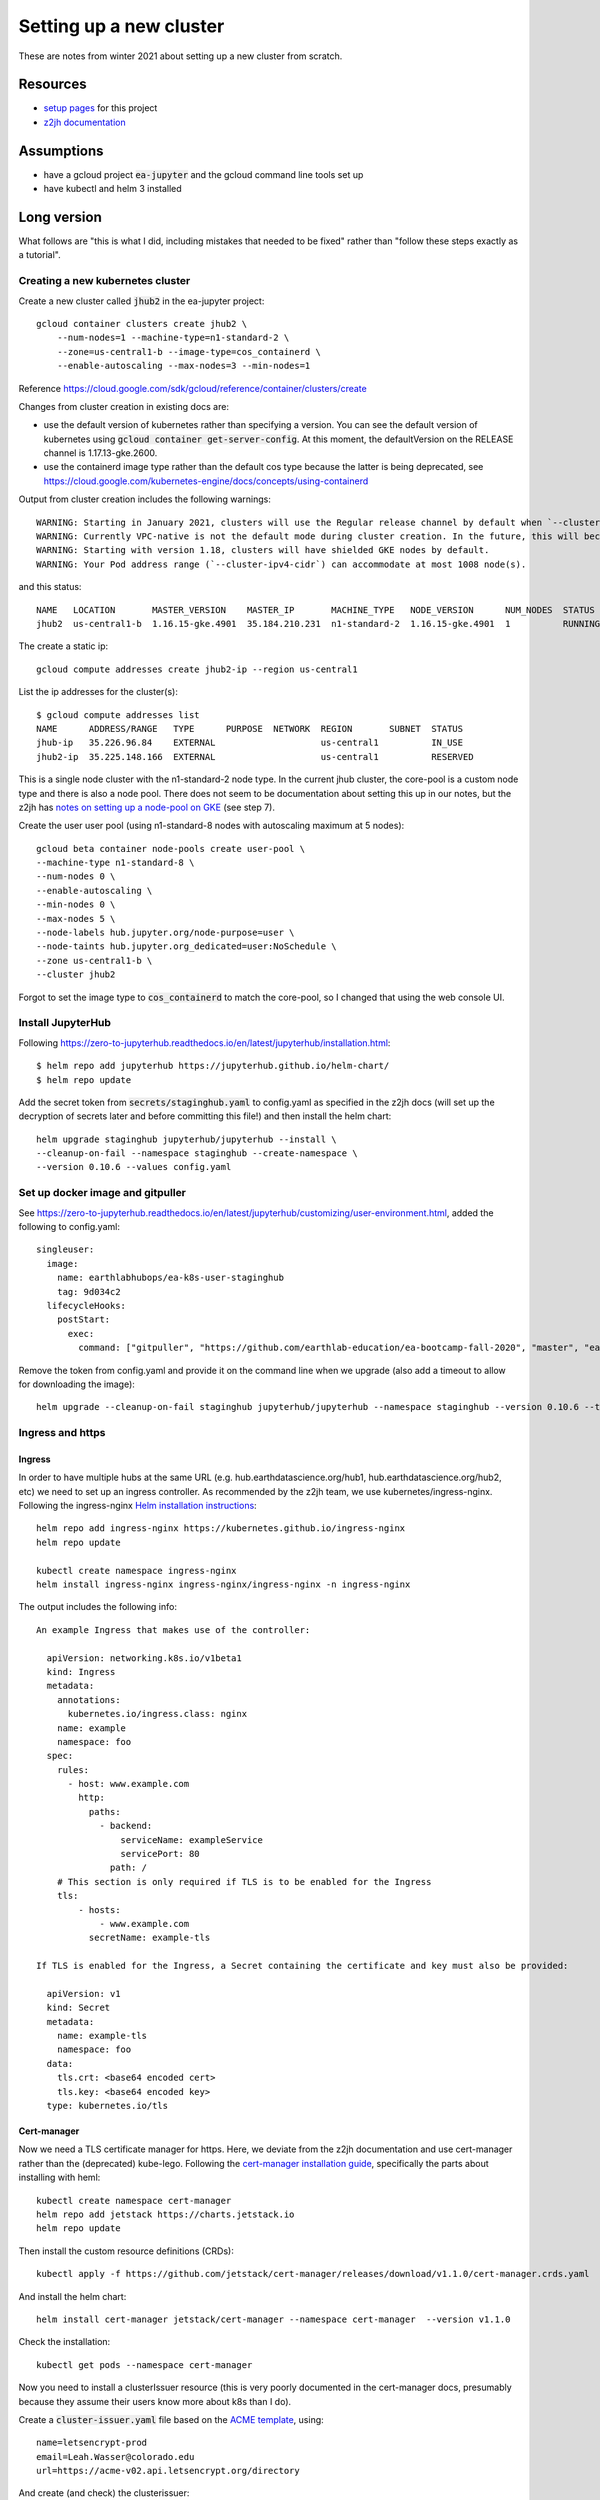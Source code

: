 Setting up a new cluster
========================

These are notes from winter 2021 about setting up a new cluster from
scratch.

Resources
---------

* `setup pages <https://earthlab-hub-ops.readthedocs.io/en/latest/setup/google-cloud-setup.html>`_ for this project
* `z2jh documentation <https://zero-to-jupyterhub.readthedocs.io/en/latest/index.html>`_

Assumptions
-----------

* have a gcloud project :code:`ea-jupyter` and the gcloud command line tools set up
* have kubectl and helm 3 installed

Long version
------------

What follows are "this is what I did, including mistakes that needed to be fixed" rather than "follow these steps exactly as a tutorial".

Creating a new kubernetes cluster
#################################

Create a new cluster called :code:`jhub2` in the ea-jupyter project::

  gcloud container clusters create jhub2 \
      --num-nodes=1 --machine-type=n1-standard-2 \
      --zone=us-central1-b --image-type=cos_containerd \
      --enable-autoscaling --max-nodes=3 --min-nodes=1

Reference https://cloud.google.com/sdk/gcloud/reference/container/clusters/create

Changes from cluster creation in existing docs are:

* use the default version of kubernetes rather than specifying a version. You can see the default version of kubernetes using :code:`gcloud container get-server-config`. At this moment, the defaultVersion on the RELEASE channel is 1.17.13-gke.2600.

* use the containerd image type rather than the default cos type because the latter is being deprecated, see https://cloud.google.com/kubernetes-engine/docs/concepts/using-containerd

Output from cluster creation includes the following warnings::

  WARNING: Starting in January 2021, clusters will use the Regular release channel by default when `--cluster-version`, `--release-channel`, `--no-enable-autoupgrade`, and `--no-enable-autorepair` flags are not specified.
  WARNING: Currently VPC-native is not the default mode during cluster creation. In the future, this will become the default mode and can be disabled using `--no-enable-ip-alias` flag. Use `--[no-]enable-ip-alias` flag to suppress this warning.
  WARNING: Starting with version 1.18, clusters will have shielded GKE nodes by default.
  WARNING: Your Pod address range (`--cluster-ipv4-cidr`) can accommodate at most 1008 node(s).

and this status::

  NAME   LOCATION       MASTER_VERSION    MASTER_IP       MACHINE_TYPE   NODE_VERSION      NUM_NODES  STATUS
  jhub2  us-central1-b  1.16.15-gke.4901  35.184.210.231  n1-standard-2  1.16.15-gke.4901  1          RUNNING

The create a static ip::

  gcloud compute addresses create jhub2-ip --region us-central1

List the ip addresses for the cluster(s)::

  $ gcloud compute addresses list
  NAME      ADDRESS/RANGE   TYPE      PURPOSE  NETWORK  REGION       SUBNET  STATUS
  jhub-ip   35.226.96.84    EXTERNAL                    us-central1          IN_USE
  jhub2-ip  35.225.148.166  EXTERNAL                    us-central1          RESERVED

This is a single node cluster with the n1-standard-2 node type. In the current jhub cluster, the core-pool is a custom node type and there is also a node pool. There does not seem to be documentation about setting this up in our notes, but the z2jh has `notes on setting up a node-pool on GKE <https://zero-to-jupyterhub.readthedocs.io/en/latest/kubernetes/google/step-zero-gcp.html>`_ (see step 7).

Create the user user pool (using n1-standard-8 nodes with autoscaling maximum at 5 nodes)::

  gcloud beta container node-pools create user-pool \
  --machine-type n1-standard-8 \
  --num-nodes 0 \
  --enable-autoscaling \
  --min-nodes 0 \
  --max-nodes 5 \
  --node-labels hub.jupyter.org/node-purpose=user \
  --node-taints hub.jupyter.org_dedicated=user:NoSchedule \
  --zone us-central1-b \
  --cluster jhub2

Forgot to set the image type to :code:`cos_containerd` to match the core-pool, so I changed that using the web console UI.

Install JupyterHub
##################

Following https://zero-to-jupyterhub.readthedocs.io/en/latest/jupyterhub/installation.html::

  $ helm repo add jupyterhub https://jupyterhub.github.io/helm-chart/
  $ helm repo update

Add the secret token from :code:`secrets/staginghub.yaml` to config.yaml as specified in the z2jh docs (will set up the decryption of secrets later and before committing this file!) and then install the helm chart::

  helm upgrade staginghub jupyterhub/jupyterhub --install \
  --cleanup-on-fail --namespace staginghub --create-namespace \
  --version 0.10.6 --values config.yaml

Set up docker image and gitpuller
#################################

See https://zero-to-jupyterhub.readthedocs.io/en/latest/jupyterhub/customizing/user-environment.html, added the following to config.yaml::

  singleuser:
    image:
      name: earthlabhubops/ea-k8s-user-staginghub
      tag: 9d034c2
    lifecycleHooks:
      postStart:
        exec:
          command: ["gitpuller", "https://github.com/earthlab-education/ea-bootcamp-fall-2020", "master", "ea-bootcamp-shared"]

Remove the token from config.yaml and provide it on the command line when we upgrade (also add a timeout to allow for downloading the image)::

  helm upgrade --cleanup-on-fail staginghub jupyterhub/jupyterhub --namespace staginghub --version 0.10.6 --timeout 600s --debug -f config.yaml -f ../../secrets/staginghub.yaml

Ingress and https
#################

Ingress
~~~~~~~

In order to have multiple hubs at the same URL (e.g. hub.earthdatascience.org/hub1, hub.earthdatascience.org/hub2, etc) we need to set up an ingress controller. As recommended by the z2jh team, we use kubernetes/ingress-nginx. Following the ingress-nginx `Helm installation instructions <https://kubernetes.github.io/ingress-nginx/deploy/#using-helm>`_::

  helm repo add ingress-nginx https://kubernetes.github.io/ingress-nginx
  helm repo update

  kubectl create namespace ingress-nginx
  helm install ingress-nginx ingress-nginx/ingress-nginx -n ingress-nginx

The output includes the following info::

  An example Ingress that makes use of the controller:

    apiVersion: networking.k8s.io/v1beta1
    kind: Ingress
    metadata:
      annotations:
        kubernetes.io/ingress.class: nginx
      name: example
      namespace: foo
    spec:
      rules:
        - host: www.example.com
          http:
            paths:
              - backend:
                  serviceName: exampleService
                  servicePort: 80
                path: /
      # This section is only required if TLS is to be enabled for the Ingress
      tls:
          - hosts:
              - www.example.com
            secretName: example-tls

  If TLS is enabled for the Ingress, a Secret containing the certificate and key must also be provided:

    apiVersion: v1
    kind: Secret
    metadata:
      name: example-tls
      namespace: foo
    data:
      tls.crt: <base64 encoded cert>
      tls.key: <base64 encoded key>
    type: kubernetes.io/tls

Cert-manager
~~~~~~~~~~~~

Now we need a TLS certificate manager for https. Here, we deviate from the z2jh documentation and use cert-manager rather than the (deprecated) kube-lego. Following the `cert-manager installation guide <https://cert-manager.io/docs/installation/kubernetes/>`_, specifically the parts about installing with heml::

  kubectl create namespace cert-manager
  helm repo add jetstack https://charts.jetstack.io
  helm repo update

Then install the custom resource definitions (CRDs)::

  kubectl apply -f https://github.com/jetstack/cert-manager/releases/download/v1.1.0/cert-manager.crds.yaml

And install the helm chart::

  helm install cert-manager jetstack/cert-manager --namespace cert-manager  --version v1.1.0

Check the installation::

  kubectl get pods --namespace cert-manager

Now you need to install a clusterIssuer resource (this is very poorly documented in the cert-manager docs, presumably because they assume their users know more about k8s than I do).

Create a :code:`cluster-issuer.yaml` file based on the `ACME template <https://cert-manager.io/docs/configuration/acme/#configuration>`_, using::

  name=letsencrypt-prod
  email=Leah.Wasser@colorado.edu
  url=https://acme-v02.api.letsencrypt.org/directory

And create (and check) the clusterissuer::

  kubectl create -f cluster-issuer.yaml
  kubectl describe clusterissuer letsencrypt-prod

Updating values.yaml
~~~~~~~~~~~~~~~~~~~~

Add the following setup to you values.yaml file::

  proxy:
    service:
      type: ClusterIP

  hub:
    baseUrl: /staginghub/

  ingress:
    enabled: true
    hosts:
      - hub.earthdatascience.org
    annotations:
      kubernetes.io/ingress.class: nginx
      cert-manager.io/cluster-issuer: "letsencrypt-prod"
    tls:
      - secretName: cert-manager-tls
        hosts:
          - hub.earthdatascience.org

Then upgrade helm::

  helm upgrade --cleanup-on-fail staginghub jupyterhub/jupyterhub --namespace staginghub --version 0.10.6 --timeout 600s --debug -f config.yaml -f ../../secrets/staginghub.yaml

I had to delete the proxy-public service that got created before switching over to manual ingress setup::

  kubectl delete service proxy-public -n staginghub

and upgrade helm.

GKE version updating
####################

In the GCloud console UI, find the jhub2 GKE cluster, and the release channel option. Change the setting from :code:`Static version` to :code:`Release channel` and choose the Stable channel. This ensures that the kubernetes version will be automatically updated. Note that this will not be true for the core-pool, since there is only one node.

Deployment
----------

We are using GitHub Actions for continuous integration - building and pushing docker images, and deploying updates to the cluster.

Create a gcloud service account and assign the Kubernetes Engine Admin role (`roles/container.clusterAdmin`). See `gcloud iam docs <https://cloud.google.com/kubernetes-engine/docs/how-to/iam>`_ for details about permisssions, or run :code:`gcloud iam roles describe roles/container.clusterAdmin`.

The Kubernetes Developer role is not sufficient because the jupyter helm chart requires the ability to add and delete rbac roles as part of installing the pre-upgrade hooks.
